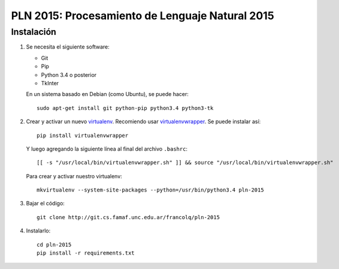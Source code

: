 PLN 2015: Procesamiento de Lenguaje Natural 2015
================================================


Instalación
-----------

1. Se necesita el siguiente software:

   - Git
   - Pip
   - Python 3.4 o posterior
   - TkInter

   En un sistema basado en Debian (como Ubuntu), se puede hacer::

    sudo apt-get install git python-pip python3.4 python3-tk

2. Crear y activar un nuevo
   `virtualenv <http://virtualenv.readthedocs.org/en/latest/virtualenv.html>`_.
   Recomiendo usar `virtualenvwrapper
   <http://virtualenvwrapper.readthedocs.org/en/latest/install.html#basic-installation>`_.
   Se puede instalar así::

    pip install virtualenvwrapper

   Y luego agregando la siguiente línea al final del archivo ``.bashrc``::

    [[ -s "/usr/local/bin/virtualenvwrapper.sh" ]] && source "/usr/local/bin/virtualenvwrapper.sh"

   Para crear y activar nuestro virtualenv::

    mkvirtualenv --system-site-packages --python=/usr/bin/python3.4 pln-2015

3. Bajar el código::

    git clone http://git.cs.famaf.unc.edu.ar/francolq/pln-2015

4. Instalarlo::

    cd pln-2015
    pip install -r requirements.txt
